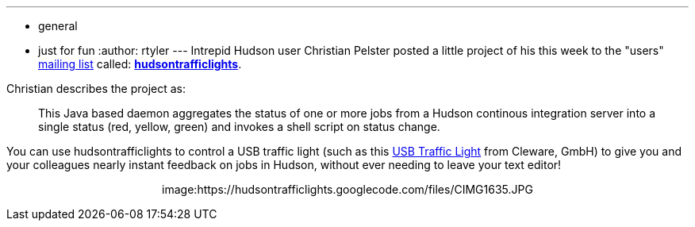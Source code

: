 ---
:layout: post
:title: "Casual Fridays: Directing traffic with Hudson"
:nodeid: 213
:created: 1276275600
:tags:
  - general
  - just for fun
:author: rtyler
---
Intrepid Hudson user Christian Pelster posted a little project of his this week to the "users" link:/content/mailing-lists[mailing list] called: *https://code.google.com/p/hudsontrafficlights/[hudsontrafficlights]*.

Christian describes the project as:

____
This Java based daemon aggregates the status of one or more jobs from a Hudson continous integration server into a single status (red, yellow, green) and invokes a shell script on status change.
____

You can use hudsontrafficlights to control a USB traffic light (such as this https://www.cleware.de/catalog/product_info.php?cPath=23&products_id=118&language=en[USB Traffic Light] from Cleware, GmbH) to give you and your colleagues nearly instant feedback on jobs in Hudson, without ever needing to leave your text editor!+++<center>+++image:https://hudsontrafficlights.googlecode.com/files/CIMG1635.JPG[hudsontrafficlights in action with a Cleware Traffic Light,500]+++</center>+++
